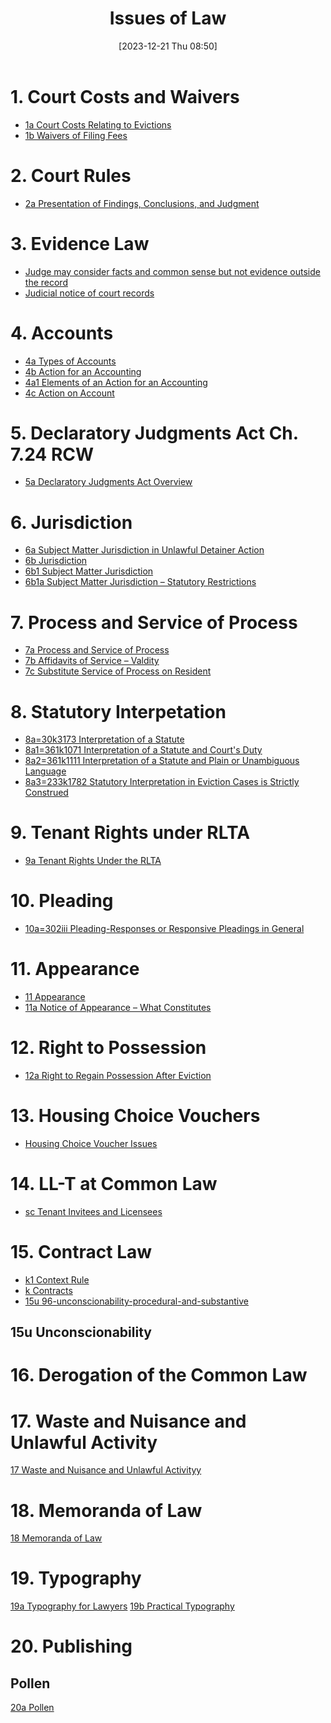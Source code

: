 #+title:      Issues of Law
#+date:       [2023-12-21 Thu 08:50]
#+filetags:   :law:meta:
#+identifier: 20231221T085005

* 1. Court Costs and Waivers
#+BEGIN: denote-links :regexp "_costs" :sort-by-component nil :reverse-sort nil :id-only nil
- [[denote:20240125T164237][1a  Court Costs Relating to Evictions]]
- [[denote:20240126T082320][1b  Waivers of Filing Fees]]
#+END:

* 2. Court Rules
#+BEGIN: denote-links :regexp "_cr" :sort-by-component nil :reverse-sort nil :id-only nil
- [[denote:20240126T104605][2a  Presentation of Findings, Conclusions, and Judgment]]
#+END:

* 3. Evidence Law
- [[denote:20231221T083539][Judge may consider facts and common sense but not evidence outside the record]]
- [[denote:20231221T084112][Judicial notice of court records]]

* 4. Accounts
- [[denote:20240229T151211][4a  Types of Accounts]]
- [[denote:20240229T163150][4b  Action for an Accounting]]
- [[denote:20240229T163651][4a1  Elements of an Action for an Accounting]]
- [[denote:20240229T172753][4c  Action on Account]]

* 5. Declaratory Judgments Act Ch. 7.24 RCW
- [[denote:20240229T165900][5a  Declaratory Judgments Act Overview]]

* 6. Jurisdiction
#+BEGIN: denote-links :regexp "==6" :excluded-dirs-regexp nil :sort-by-component nil :reverse-sort nil :id-only nil :include-date nil
- [[denote:20240203T131348][6a  Subject Matter Jurisdiction in Unlawful Detainer Action]]
- [[denote:20240929T094000][6b  Jurisdiction]]
- [[denote:20240929T094159][6b1  Subject Matter Jurisdiction]]
- [[denote:20240929T094725][6b1a  Subject Matter Jurisdiction -- Statutory Restrictions]]
#+END:

* 7. Process and Service of Process
#+BEGIN: denote-links :regexp "==7" :sort-by-component nil :reverse-sort nil :id-only nil
- [[denote:20240327T161917][7a  Process and Service of Process]]
- [[denote:20240531T171321][7b  Affidavits of Service -- Valdity]]
- [[denote:20240827T122219][7c  Substitute Service of Process on Resident]]
#+END:

* 8. Statutory Interpetation
#+BEGIN: denote-links :regexp "==8.*_law" :sort-by-component nil :reverse-sort nil :id-only nil
- [[denote:20240804T183451][8a=30k3173  Interpretation of a Statute]]
- [[denote:20240804T185123][8a1=361k1071  Interpretation of a Statute and Court's Duty]]
- [[denote:20240804T185754][8a2=361k1111  Interpretation of a Statute and Plain or Unambiguous Language]]
- [[denote:20240804T194100][8a3=233k1782  Statutory Interpretation in Eviction Cases is Strictly Construed]]
#+END:

* 9. Tenant Rights under RLTA
#+BEGIN: denote-links :regexp "=9a.*law" :sort-by-component nil :reverse-sort nil :id-only nil
- [[denote:20240804T190642][9a  Tenant Rights Under the RLTA]]
#+END:

* 10. Pleading
#+BEGIN: denote-links :regexp "=10.*_law.*_pleading" :excluded-dirs-regexp nil :sort-by-component nil :reverse-sort nil :id-only nil
- [[denote:20240806T084333][10a=302iii  Pleading-Responses or Responsive Pleadings in General]]
#+END:

* 11. Appearance
#+BEGIN: denote-links :regexp "_noa" :excluded-dirs-regexp nil :sort-by-component nil :reverse-sort nil :id-only nil :include-date nil
- [[denote:20240921T090605][11  Appearance]]
- [[denote:20240220T105436][11a  Notice of Appearance -- What Constitutes]]
#+END:

* 12. Right to Possession
#+BEGIN: denote-links :regexp "=12[a-z]" :excluded-dirs-regexp nil :sort-by-component nil :reverse-sort nil :id-only nil :include-date nil
- [[denote:20240921T093112][12a  Right to Regain Possession After Eviction]]
#+END:

* 13. Housing Choice Vouchers
#+BEGIN: denote-links :regexp "_hcv" :excluded-dirs-regexp nil :sort-by-component nil :reverse-sort nil :id-only nil :include-date nil
- [[denote:20240930T134046][Housing Choice Voucher Issues]]
#+END:

* 14. LL-T at Common Law
#+BEGIN: denote-links :regexp "_commonlaw.*_llt" :excluded-dirs-regexp nil :sort-by-component nil :reverse-sort nil :id-only nil :include-date nil
- [[denote:20241004T150305][sc  Tenant Invitees and Licensees]]
#+END:

* 15. Contract Law
#+BEGIN: denote-links :regexp "_contract" :excluded-dirs-regexp nil :sort-by-component nil :reverse-sort nil :id-only nil :include-date nil
- [[denote:20240418T105430][k1  Context Rule]]
- [[denote:20240418T105908][k  Contracts]]
- [[denote:20241007T102808][15u  96-unconscionability-procedural-and-substantive]]
#+END:

** 15u Unconscionability
* 16. Derogation of the Common Law
* 17. Waste and Nuisance and Unlawful Activity
[[denote:20241106T081908][17  Waste and Nuisance and Unlawful Activityy]]
* 18. Memoranda of Law
[[denote:20241106T083140][18  Memoranda of Law]]
* 19. Typography
[[denote:20241106T111903][19a  Typography for Lawyers]]
[[denote:20241106T112408][19b  Practical Typography]]
* 20. Publishing
** Pollen
[[denote:20241106T112216][20a  Pollen]]
